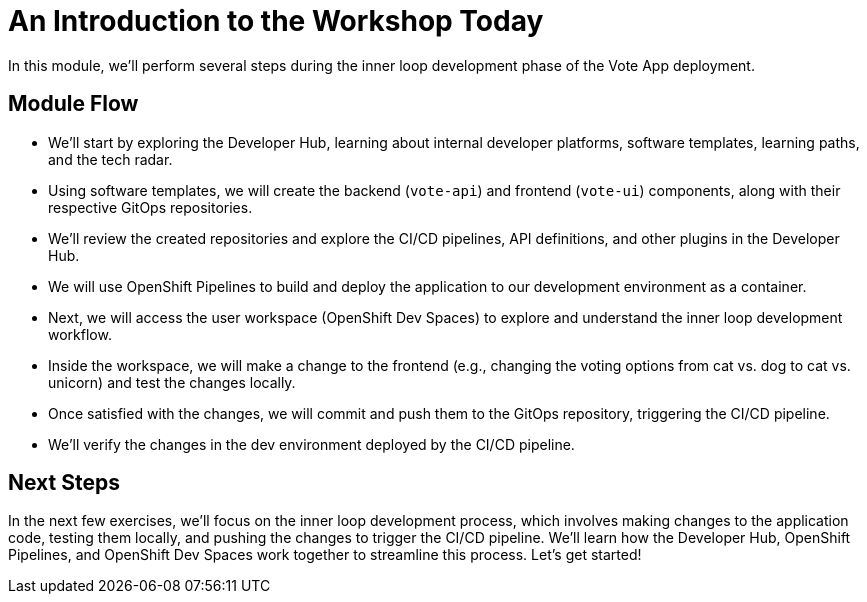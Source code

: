 # An Introduction to the Workshop Today

In this module, we'll perform several steps during the inner loop development phase of the Vote App deployment.

## Module Flow

- We'll start by exploring the Developer Hub, learning about internal developer platforms, software templates, learning paths, and the tech radar.
- Using software templates, we will create the backend (`vote-api`) and frontend (`vote-ui`) components, along with their respective GitOps repositories.
- We'll review the created repositories and explore the CI/CD pipelines, API definitions, and other plugins in the Developer Hub.
- We will use OpenShift Pipelines to build and deploy the application to our development environment as a container.
- Next, we will access the user workspace (OpenShift Dev Spaces) to explore and understand the inner loop development workflow.
- Inside the workspace, we will make a change to the frontend (e.g., changing the voting options from cat vs. dog to cat vs. unicorn) and test the changes locally.
- Once satisfied with the changes, we will commit and push them to the GitOps repository, triggering the CI/CD pipeline.
- We'll verify the changes in the dev environment deployed by the CI/CD pipeline.

## Next Steps 

In the next few exercises, we'll focus on the inner loop development process, which involves making changes to the application code, testing them locally, and pushing the changes to trigger the CI/CD pipeline. We'll learn how the Developer Hub, OpenShift Pipelines, and OpenShift Dev Spaces work together to streamline this process. Let's get started!